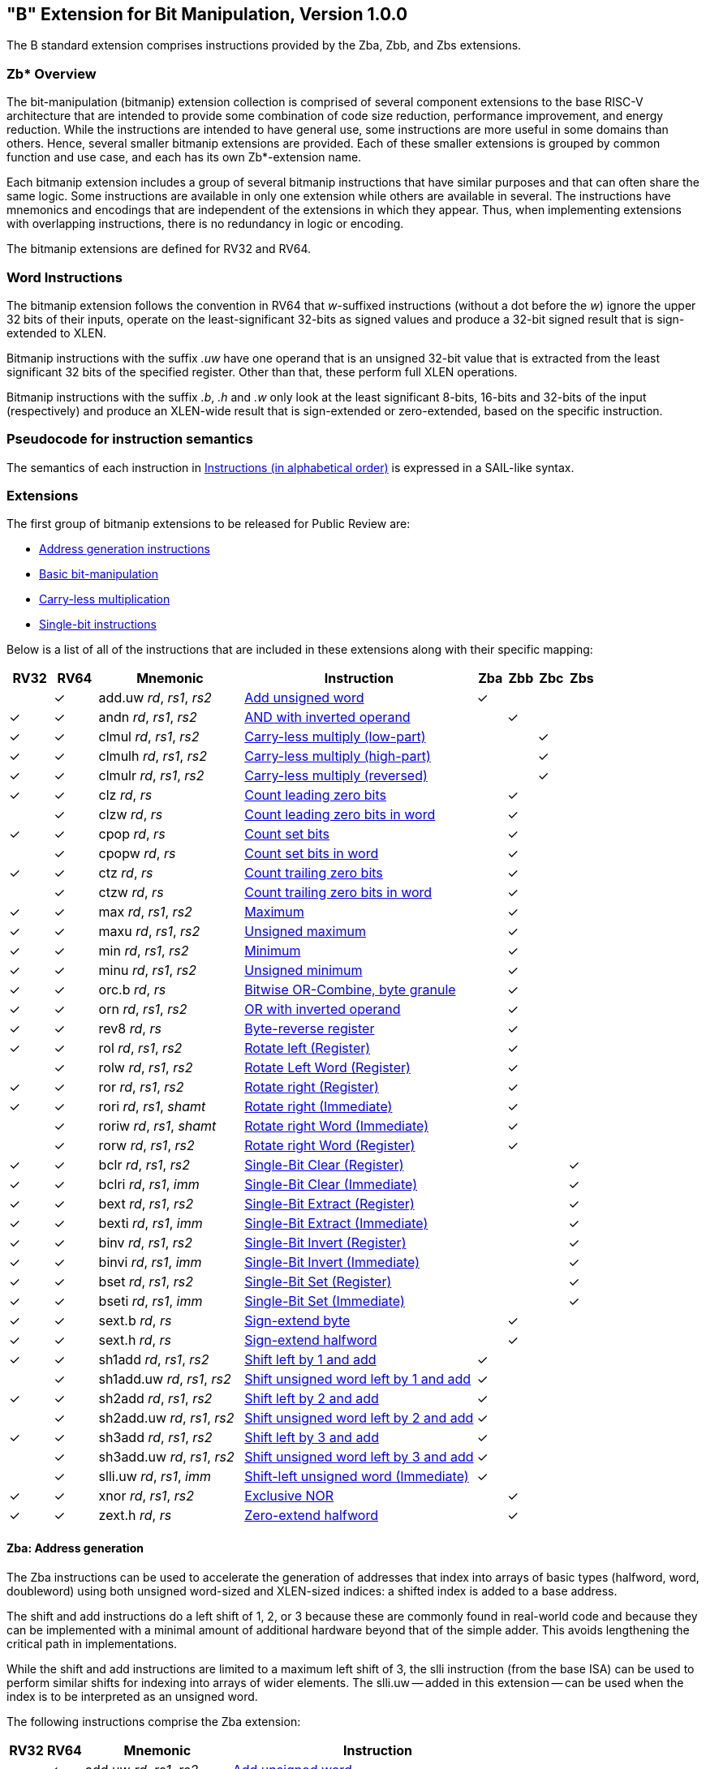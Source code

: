 [[bits]]
== "B" Extension for Bit Manipulation, Version 1.0.0

The B standard extension comprises instructions provided by the Zba, Zbb, and
Zbs extensions.

[[preface]]
=== Zb* Overview

The bit-manipulation (bitmanip) extension collection is comprised of several component extensions to the base RISC-V architecture that are intended to provide some combination of code size reduction, performance improvement, and energy reduction.
While the instructions are intended to have general use, some instructions are more useful in some domains than others.
Hence, several smaller bitmanip extensions are provided. Each of these smaller extensions is grouped by common function and use case, and each has its own Zb*-extension name.

Each bitmanip extension includes a group of several bitmanip instructions that have similar purposes and that can often share the same logic. Some instructions are available in only one extension while others are available in several.
The instructions have mnemonics and encodings that are independent of the extensions in which they appear.
Thus, when implementing extensions with overlapping instructions, there is no redundancy in logic or encoding.

The bitmanip extensions are defined for RV32 and RV64.

=== Word Instructions

The bitmanip extension follows the convention in RV64 that _w_-suffixed instructions (without a dot before the _w_) ignore the upper 32 bits of their inputs, operate on the least-significant 32-bits as signed values and produce a 32-bit signed result that is sign-extended to XLEN.

Bitmanip instructions with the suffix _.uw_ have one operand that is an unsigned 32-bit value that is extracted from the least significant 32 bits of the specified register.  Other than that, these perform full XLEN operations.

Bitmanip instructions with the suffix _.b_, _.h_ and _.w_ only look at the least significant 8-bits, 16-bits and 32-bits of the input (respectively) and produce an XLEN-wide result that is sign-extended or zero-extended, based on the specific instruction.

=== Pseudocode for instruction semantics

The semantics of each instruction in <<#insns-b>> is expressed in a SAIL-like syntax.

=== Extensions

The first group of bitmanip extensions to be released for Public Review are:

* <<#zba>>
* <<#zbb>>
* <<#zbc>>
* <<#zbs>>

Below is a list of all of the instructions that are included in these extensions
along with their specific mapping:

[%header,cols="^3,^3,10,16,^2,^2,^2,^2"]
|====
|RV32
|RV64
|Mnemonic
|Instruction
|Zba
|Zbb
|Zbc
|Zbs

|
|&#10003;
|add.uw _rd_, _rs1_, _rs2_
|<<#insns-add_uw>>
|&#10003;
|
|
|

|&#10003;
|&#10003;
|andn _rd_, _rs1_, _rs2_
|<<#insns-andn>>
|
|&#10003;
|
|


|&#10003;
|&#10003;
|clmul _rd_, _rs1_, _rs2_
|<<#insns-clmul>>
|
|
|&#10003;
|

|&#10003;
|&#10003;
|clmulh _rd_, _rs1_, _rs2_
|<<#insns-clmulh>>
|
|
|&#10003;
|

|&#10003;
|&#10003;
|clmulr _rd_, _rs1_, _rs2_
|<<#insns-clmulr>>
|
|
|&#10003;
|

|&#10003;
|&#10003;
|clz _rd_, _rs_
|<<#insns-clz>>
|
|&#10003;
|
|

|
|&#10003;
|clzw _rd_, _rs_
|<<#insns-clzw>>
|
|&#10003;
|
|
|&#10003;
|&#10003;
|cpop _rd_, _rs_
|<<#insns-cpop>>
|
|&#10003;
|
|

|
|&#10003;
|cpopw _rd_, _rs_
|<<#insns-cpopw>>
|
|&#10003;
|
|

|&#10003;
|&#10003;
|ctz _rd_, _rs_
|<<#insns-ctz>>
|
|&#10003;
|
|

|
|&#10003;
|ctzw _rd_, _rs_
|<<#insns-ctzw>>
|
|&#10003;
|
|

|&#10003;
|&#10003;
|max _rd_, _rs1_, _rs2_
|<<#insns-max>>
|
|&#10003;
|
|

|&#10003;
|&#10003;
|maxu _rd_, _rs1_, _rs2_
|<<#insns-maxu>>
|
|&#10003;
|
|

|&#10003;
|&#10003;
|min _rd_, _rs1_, _rs2_
|<<#insns-min>>
|
|&#10003;
|
|

|&#10003;
|&#10003;
|minu _rd_, _rs1_, _rs2_
|<<#insns-minu>>
|
|&#10003;
|
|

|&#10003;
|&#10003;
|orc.b _rd_, _rs_
|<<#insns-orc_b>>
|
|&#10003;
|
|

|&#10003;
|&#10003;
|orn _rd_, _rs1_, _rs2_
|<<#insns-orn>>
|
|&#10003;
|
|

|&#10003;
|&#10003;
|rev8 _rd_, _rs_
|<<#insns-rev8>>
|
|&#10003;
|
|

|&#10003;
|&#10003;
|rol _rd_, _rs1_, _rs2_
|<<#insns-rol>>
|
|&#10003;
|
|

|
|&#10003;
|rolw _rd_, _rs1_, _rs2_
|<<#insns-rolw>>
|
|&#10003;
|
|

|&#10003;
|&#10003;
|ror _rd_, _rs1_, _rs2_
|<<#insns-ror>>
|
|&#10003;
|
|

|&#10003;
|&#10003;
|rori _rd_, _rs1_, _shamt_
|<<#insns-rori>>
|
|&#10003;
|
|

|
|&#10003;
|roriw _rd_, _rs1_, _shamt_
|<<#insns-roriw>>
|
|&#10003;
|
|

|
|&#10003;
|rorw _rd_, _rs1_, _rs2_
|<<#insns-rorw>>
|
|&#10003;
|
|

|&#10003;
|&#10003;
|bclr _rd_, _rs1_, _rs2_
|<<#insns-bclr>>
|
|
|
|&#10003;

|&#10003;
|&#10003;
|bclri _rd_, _rs1_, _imm_
|<<#insns-bclri>>
|
|
|
|&#10003;

|&#10003;
|&#10003;
|bext _rd_, _rs1_, _rs2_
|<<#insns-bext>>
|
|
|
|&#10003;

|&#10003;
|&#10003;
|bexti _rd_, _rs1_, _imm_
|<<#insns-bexti>>
|
|
|
|&#10003;

|&#10003;
|&#10003;
|binv _rd_, _rs1_, _rs2_
|<<#insns-binv>>
|
|
|
|&#10003;

|&#10003;
|&#10003;
|binvi _rd_, _rs1_, _imm_
|<<#insns-binvi>>
|
|
|
|&#10003;

|&#10003;
|&#10003;
|bset _rd_, _rs1_, _rs2_
|<<#insns-bset>>
|
|
|
|&#10003;

|&#10003;
|&#10003;
|bseti _rd_, _rs1_, _imm_
|<<#insns-bseti>>
|
|
|
|&#10003;

|&#10003;
|&#10003;
|sext.b _rd_, _rs_
|<<#insns-sext_b>>
|
|&#10003;
|
|

|&#10003;
|&#10003;
|sext.h _rd_, _rs_
|<<#insns-sext_h>>
|
|&#10003;
|
|

|&#10003;
|&#10003;
|sh1add _rd_, _rs1_, _rs2_
|<<#insns-sh1add>>
|&#10003;
|
|
|

|
|&#10003;
|sh1add.uw _rd_, _rs1_, _rs2_
|<<#insns-sh1add_uw>>
|&#10003;
|
|
|

|&#10003;
|&#10003;
|sh2add _rd_, _rs1_, _rs2_
|<<#insns-sh2add>>
|&#10003;
|
|
|

|
|&#10003;
|sh2add.uw _rd_, _rs1_, _rs2_
|<<#insns-sh2add_uw>>
|&#10003;
|
|
|

|&#10003;
|&#10003;
|sh3add _rd_, _rs1_, _rs2_
|<<#insns-sh3add>>
|&#10003;
|
|
|

|
|&#10003;
|sh3add.uw _rd_, _rs1_, _rs2_
|<<#insns-sh3add_uw>>
|&#10003;
|
|
|

|
|&#10003;
|slli.uw _rd_, _rs1_, _imm_
|<<#insns-slli_uw>>
|&#10003;
|
|
|

|&#10003;
|&#10003;
|xnor _rd_, _rs1_, _rs2_
|<<#insns-xnor>>
|
|&#10003;
|
|

|&#10003;
|&#10003;
|zext.h _rd_, _rs_
|<<#insns-zext_h>>
|
|&#10003;
|
|

|====

[#zba,reftext=Address generation instructions]
==== Zba: Address generation

The Zba instructions can be used to accelerate the generation of addresses that index into arrays of basic types (halfword, word, doubleword) using both unsigned word-sized and XLEN-sized indices: a shifted index is added to a base address.

The shift and add instructions do a left shift of 1, 2, or 3 because these are commonly found in real-world code and because they can be implemented with a minimal amount of additional hardware beyond that of the simple adder. This avoids lengthening the critical path in implementations.

While the shift and add instructions are limited to a maximum left shift of 3, the slli instruction (from the base ISA) can be used to perform similar shifts for indexing into arrays of wider elements. The slli.uw -- added in this extension -- can be used when the index is to be interpreted as an unsigned word.

The following instructions comprise the Zba extension:

[%header,cols="^1,^1,4,8"]
|===
|RV32
|RV64
|Mnemonic
|Instruction

|
|&#10003;
|add.uw _rd_, _rs1_, _rs2_
|<<#insns-add_uw>>

|&#10003;
|&#10003;
|sh1add _rd_, _rs1_, _rs2_
|<<#insns-sh1add>>

|
|&#10003;
|sh1add.uw _rd_, _rs1_, _rs2_
|<<#insns-sh1add_uw>>

|&#10003;
|&#10003;
|sh2add _rd_, _rs1_, _rs2_
|<<#insns-sh2add>>

|
|&#10003;
|sh2add.uw _rd_, _rs1_, _rs2_
|<<#insns-sh2add_uw>>

|&#10003;
|&#10003;
|sh3add _rd_, _rs1_, _rs2_
|<<#insns-sh3add>>

|
|&#10003;
|sh3add.uw _rd_, _rs1_, _rs2_
|<<#insns-sh3add_uw>>

|
|&#10003;
|slli.uw _rd_, _rs1_, _imm_
|<<#insns-slli_uw>>

|===

[#zbb,reftext="Basic bit-manipulation"]
==== Zbb: Basic bit-manipulation

===== Logical with negate

[%header,cols="^1,^1,4,8"]
|===
|RV32
|RV64
|Mnemonic
|Instruction

|&#10003;
|&#10003;
|andn _rd_, _rs1_, _rs2_
|<<#insns-andn>>

|&#10003;
|&#10003;
|orn _rd_, _rs1_, _rs2_
|<<#insns-orn>>

|&#10003;
|&#10003;
|xnor _rd_, _rs1_, _rs2_
|<<#insns-xnor>>
|===

.Implementation Hint
[NOTE, caption="Imp" ]
===============================================================
The Logical with Negate instructions can be implemented by inverting the _rs2_ inputs to the base-required AND, OR, and XOR logic instructions.
In some implementations, the inverter on rs2 used for subtraction can be reused for this purpose.
===============================================================

===== Count leading/trailing zero bits

[%header,cols="^1,^1,4,8"]
|===
|RV32
|RV64
|Mnemonic
|Instruction

|&#10003;
|&#10003;
|clz _rd_, _rs_
|<<#insns-clz>>

|
|&#10003;
|clzw _rd_, _rs_
|<<#insns-clzw>>

|&#10003;
|&#10003;
|ctz _rd_, _rs_
|<<#insns-ctz>>

|
|&#10003;
|ctzw _rd_, _rs_
|<<#insns-ctzw>>
|===

===== Count population

These instructions count the number of set bits (1-bits). This is also
commonly referred to as population count.

[%header,cols="^1,^1,4,8"]
|===
|RV32
|RV64
|Mnemonic
|Instruction

|&#10003;
|&#10003;
|cpop _rd_, _rs_
|<<#insns-cpop>>

|
|&#10003;
|cpopw _rd_, _rs_
|<<#insns-cpopw>>
|===

===== Integer minimum/maximum

The integer minimum/maximum instructions are arithmetic R-type
instructions that return the smaller/larger of two operands.

[%header,cols="^1,^1,4,8"]
|===
|RV32
|RV64
|Mnemonic
|Instruction

|&#10003;
|&#10003;
|max _rd_, _rs1_, _rs2_
|<<#insns-max>>

|&#10003;
|&#10003;
|maxu _rd_, _rs1_, _rs2_
|<<#insns-maxu>>

|&#10003;
|&#10003;
|min _rd_, _rs1_, _rs2_
|<<#insns-min>>

|&#10003;
|&#10003;
|minu _rd_, _rs1_, _rs2_
|<<#insns-minu>>
|===

===== Sign extension and zero extension

These instructions perform the sign extension or zero extension of the least significant 8 bits or 16 bits of the source register.

These instructions replace the generalized idioms `slli rd,rs,(XLEN-<size>) + srai` (for sign extension of 8-bit and 16-bit quantities) and `slli + srli` (for zero extension of 16-bit quantities).

[%header,cols="^1,^1,4,8"]
|===
|RV32
|RV64
|Mnemonic
|Instruction

|&#10003;
|&#10003;
|sext.b _rd_, _rs_
|<<#insns-sext_b>>

|&#10003;
|&#10003;
|sext.h _rd_, _rs_
|<<#insns-sext_h>>

|&#10003;
|&#10003;
|zext.h _rd_, _rs_
|<<#insns-zext_h>>
|===

===== Bitwise rotation

Bitwise rotation instructions are similar to the shift-logical operations from the base spec. However, where the shift-logical
instructions shift in zeros, the rotate instructions shift in the bits that were shifted out of the other side of the value.
Such operations are also referred to as ‘circular shifts’.



[%header,cols="^1,^1,4,8"]
|===
|RV32
|RV64
|Mnemonic
|Instruction

|&#10003;
|&#10003;
|rol _rd_, _rs1_, _rs2_
|<<#insns-rol>>

|
|&#10003;
|rolw _rd_, _rs1_, _rs2_
|<<#insns-rolw>>

|&#10003;
|&#10003;
|ror _rd_, _rs1_, _rs2_
|<<#insns-ror>>

|&#10003;
|&#10003;
|rori _rd_, _rs1_, _shamt_
|<<#insns-rori>>

|
|&#10003;
|roriw _rd_, _rs1_, _shamt_
|<<#insns-roriw>>

|
|&#10003;
|rorw _rd_, _rs1_, _rs2_
|<<#insns-rorw>>
|===

.Architecture Explanation
[NOTE, caption="AE" ]
===============================================================
The rotate instructions were included to replace a common
four-instruction sequence to achieve the same effect (neg; sll/srl; srl/sll; or)
===============================================================

===== OR Combine

*orc.b* sets the bits of each byte in the result _rd_ to all zeros if no bit within the respective byte of _rs_ is set, or to all ones if any bit within the respective byte of _rs_ is set.

One use-case is string-processing functions, such as *strlen* and *strcpy*, which can use *orc.b* to test for the terminating zero byte by counting the set bits in leading non-zero bytes in a word.

[%header,cols="^1,^1,4,8"]
|===
|RV32
|RV64
|Mnemonic
|Instruction

|&#10003;
|&#10003;
|orc.b _rd_, _rs_
|<<#insns-orc_b>>
|===

===== Byte-reverse

*rev8* reverses the byte-ordering of _rs_.

[%header,cols="^1,^1,4,8"]
|====
|RV32
|RV64
|Mnemonic
|Instruction

|&#10003;
|&#10003;
|rev8 _rd_, _rs_
|<<#insns-rev8>>

|====

[#zbc,reftext="Carry-less multiplication"]
==== Zbc: Carry-less multiplication

Carry-less multiplication is the multiplication in the polynomial ring over GF(2).

*clmul* produces the lower half of the carry-less product and *clmulh* produces the upper half of the 2&#x2715;XLEN carry-less product.

*clmulr* produces bits 2&#x2715;XLEN−2:XLEN-1 of the 2&#x2715;XLEN carry-less product.

[%header,cols="^1,^1,4,8"]
|===
|RV32
|RV64
|Mnemonic
|Instruction

|&#10003;
|&#10003;
|clmul _rd_, _rs1_, _rs2_
|<<#insns-clmul>>

|&#10003;
|&#10003;
|clmulh _rd_, _rs1_, _rs2_
|<<#insns-clmulh>>

|&#10003;
|&#10003;
|clmulr _rd_, _rs1_, _rs2_
|<<#insns-clmulr>>

|===

[#zbs,reftext="Single-bit instructions"]
==== Zbs: Single-bit instructions

The single-bit instructions provide a mechanism to set, clear, invert, or extract
a single bit in a register. The bit is specified by its index.

[%header,cols="^1,^1,4,8"]
|===
|RV32
|RV64
|Mnemonic
|Instruction

|&#10003;
|&#10003;
|bclr _rd_, _rs1_, _rs2_
|<<#insns-bclr>>

|&#10003;
|&#10003;
|bclri _rd_, _rs1_, _imm_
|<<#insns-bclri>>

|&#10003;
|&#10003;
|bext _rd_, _rs1_, _rs2_
|<<#insns-bext>>

|&#10003;
|&#10003;
|bexti _rd_, _rs1_, _imm_
|<<#insns-bexti>>

|&#10003;
|&#10003;
|binv _rd_, _rs1_, _rs2_
|<<#insns-binv>>

|&#10003;
|&#10003;
|binvi _rd_, _rs1_, _imm_
|<<#insns-binvi>>

|&#10003;
|&#10003;
|bset _rd_, _rs1_, _rs2_
|<<#insns-bset>>

|&#10003;
|&#10003;
|bseti _rd_, _rs1_, _imm_
|<<#insns-bseti>>

|===

[[zbkb,Bit-manipulation for Cryptography]]
==== Zbkb: Bit-manipulation for Cryptography

This extension contains instructions essential for implementing
common operations in cryptographic workloads.

[%header,cols="^1,^1,4,8"]
|===
|RV32
|RV64
|Mnemonic
|Instruction


| &#10003;
| &#10003;
|  rol
| <<insns-rol>>

|
| &#10003;
|  rolw
| <<insns-rolw>>

| &#10003;
| &#10003;
|  ror
| <<insns-ror>>

| &#10003;
| &#10003;
|  rori
| <<insns-rori>>

|
| &#10003;
|  roriw
| <<insns-roriw>>

|
| &#10003;
|  rorw
| <<insns-rorw>>

| &#10003;
| &#10003;
|  andn
| <<insns-andn>>

| &#10003;
| &#10003;
|  orn
| <<insns-orn>>

| &#10003;
| &#10003;
|  xnor
| <<insns-xnor>>

| &#10003;
| &#10003;
|  pack
| <<insns-pack>>

| &#10003;
| &#10003;
|  packh
| <<insns-packh>>

|
| &#10003;
|  packw
| <<insns-packw>>

| &#10003;
| &#10003;
|  brev8
| <<insns-brev8>>

| &#10003;
| &#10003;
|  rev8
| <<insns-rev8>>

| &#10003;
|
|  zip
| <<insns-zip>>

| &#10003;
|
|  unzip
| <<insns-unzip>>

|===

[[zbkc,Carry-less multiplication for Cryptography]]
==== Zbkc: Carry-less multiplication for Cryptography

Carry-less multiplication is the multiplication in the polynomial ring over
GF(2). This is a critical operation in some cryptographic workloads,
particularly the AES-GCM authenticated encryption scheme.
This extension provides only the instructions needed to
efficiently implement the GHASH operation, which is part of this workload.

[%header,cols="^1,^1,4,8"]
|===
|RV32
|RV64
|Mnemonic
|Instruction

|&#10003;
|&#10003;
|clmul _rd_, _rs1_, _rs2_
|<<#insns-clmul>>

|&#10003;
|&#10003;
|clmulh _rd_, _rs1_, _rs2_
|<<#insns-clmulh>>

|===

[[zbkx,Crossbar permutations]]
==== Zbkx: Crossbar permutations

These instructions implement a "lookup table" for 4 and 8 bit elements
inside the general purpose registers.
_rs1_ is used as a vector of N-bit words, and _rs2_ as a vector of N-bit
indices into _rs1_.
Elements in _rs1_ are replaced by the indexed element in _rs2_, or zero
if the index into _rs2_ is out of bounds.

These instructions are useful for expressing N-bit to N-bit boolean
operations, and implementing cryptographic code with secret
dependent memory accesses (particularly SBoxes) such that the execution
latency does not depend on the (secret) data being operated on.

[%header,cols="^1,^1,4,8"]
|===
|RV32
|RV64
|Mnemonic
|Instruction

|&#10003;
|&#10003;
|xperm4 _rd_, _rs1_, _rs2_
|<<#insns-xperm4>>

|&#10003;
|&#10003;
|xperm8 _rd_, _rs1_, _rs2_
|<<#insns-xperm8>>

|===

<<<

[#insns-b,reftext="Instructions (in alphabetical order)"]
=== Instructions (in alphabetical order)

[#insns-add_uw,reftext=Add unsigned word]
==== add.uw

Synopsis::
Add unsigned word

Mnemonic::
add.uw _rd_, _rs1_, _rs2_


Pseudoinstructions::
zext.w _rd_, _rs1_ &#8594; add.uw _rd_, _rs1_, zero

Encoding::
[wavedrom, , svg]
....
{reg:[
    { bits:  7, name: 0x3b, attr: ['OP-32'] },
    { bits:  5, name: 'rd' },
    { bits:  3, name: 0x0, attr: ['ADD.UW'] },
    { bits:  5, name: 'rs1' },
    { bits:  5, name: 'rs2' },
    { bits:  7, name: 0x04, attr: ['ADD.UW'] },
]}
....

Description::
This instruction performs an XLEN-wide addition between _rs2_ and the zero-extended least-significant word of _rs1_.

Operation::
[source,sail]
--
let base = X(rs2);
let index = EXTZ(X(rs1)[31..0]);

X(rd) = base + index;
--

Included in::
[%header,cols="4,2,2"]
|===
|Extension
|Minimum version
|Lifecycle state

|Zba (<<zba>>)
|0.93
|Ratified
|===

<<<
[#insns-andn,reftext="AND with inverted operand"]
==== andn

Synopsis::
AND with inverted operand

Mnemonic::
andn _rd_, _rs1_, _rs2_

Encoding::
[wavedrom, , svg]
....
{reg:[
    { bits:  7, name: 0x33, attr: ['OP'] },
    { bits:  5, name: 'rd' },
    { bits:  3, name: 0x7, attr: ['ANDN']},
    { bits:  5, name: 'rs1' },
    { bits:  5, name: 'rs2' },
    { bits:  7, name: 0x20, attr: ['ANDN'] },
]}
....

Description::
This instruction performs the bitwise logical AND operation between _rs1_ and the bitwise inversion of _rs2_.

Operation::
[source,sail]
--
X(rd) = X(rs1) & ~X(rs2);
--

Included in::
[%header,cols="4,2,2"]
|===
|Extension
|Minimum version
|Lifecycle state

|Zbb (<<#zbb>>)
|v1.0
|Ratified

|Zbkb (<<#zbkb>>)
|v1.0
|Ratified
|===

<<<
[#insns-bclr,reftext="Single-Bit Clear (Register)"]
==== bclr

Synopsis::
Single-Bit Clear (Register)

Mnemonic::
bclr _rd_, _rs1_, _rs2_

Encoding::
[wavedrom, , svg]
....
{reg:[
    { bits:  7, name: 0x33, attr: ['OP'] },
    { bits:  5, name: 'rd' },
    { bits:  3, name: 0x1, attr: ['BCLR'] },
    { bits:  5, name: 'rs1' },
    { bits:  5, name: 'rs2' },
    { bits:  7, name: 0x24, attr: ['BCLR/BEXT'] },
]}
....

Description::
This instruction returns _rs1_ with a single bit cleared at the index specified in _rs2_.
The index is read from the lower log2(XLEN) bits of _rs2_.

Operation::
[source,sail]
--
let index = X(rs2) & (XLEN - 1);
X(rd) = X(rs1) & ~(1 << index)
--

Included in::
[%header,cols="4,2,2"]
|===
|Extension
|Minimum version
|Lifecycle state

|Zbs (<<#zbs>>)
|v1.0
|Ratified
|===

<<<
[#insns-bclri,reftext="Single-Bit Clear (Immediate)"]
==== bclri

Synopsis::
Single-Bit Clear (Immediate)

Mnemonic::
bclri _rd_, _rs1_, _shamt_

Encoding (RV32)::
[wavedrom, , svg]
....
{reg:[
    { bits:  7, name: 0x13, attr: ['OP-IMM'] },
    { bits:  5, name: 'rd' },
    { bits:  3, name: 0x1, attr: ['BCLRI'] },
    { bits:  5, name: 'rs1' },
    { bits:  5, name: 'shamt' },
    { bits:  7, name: 0x24, attr: ['BCLRI'] },
]}
....

Encoding (RV64)::
[wavedrom, , svg]
....
{reg:[
    { bits:  7, name: 0x13, attr: ['OP-IMM'] },
    { bits:  5, name: 'rd' },
    { bits:  3, name: 0x1, attr: ['BCLRI'] },
    { bits:  5, name: 'rs1' },
    { bits:  6, name: 'shamt' },
    { bits:  6, name: 0x12, attr: ['BCLRI'] },
]}
....

Description::
This instruction returns _rs1_ with a single bit cleared at the index specified in _shamt_.
The index is read from the lower log2(XLEN) bits of _shamt_.
For RV32, the encodings corresponding to shamt[5]=1 are reserved.

Operation::
[source,sail]
--
let index = shamt & (XLEN - 1);
X(rd) = X(rs1) & ~(1 << index)
--

Included in::
[%header,cols="4,2,2"]
|===
|Extension
|Minimum version
|Lifecycle state

|Zbs (<<#zbs>>)
|v1.0
|Ratified
|===

<<<
[#insns-bext,reftext="Single-Bit Extract (Register)"]
==== bext

Synopsis::
Single-Bit Extract (Register)
// Should we describe this as a Set-if-bit-is-set?

Mnemonic::
bext _rd_, _rs1_, _rs2_

Encoding::
[wavedrom, , svg]
....
{reg:[
    { bits:  7, name: 0x33, attr: ['OP'] },
    { bits:  5, name: 'rd' },
    { bits:  3, name: 0x5, attr: ['BEXT'] },
    { bits:  5, name: 'rs1' },
    { bits:  5, name: 'rs2' },
    { bits:  7, name: 0x24, attr: ['BCLR/BEXT'] },
]}
....

Description::
This instruction returns a single bit extracted from _rs1_ at the index specified in _rs2_.
The index is read from the lower log2(XLEN) bits of _rs2_.

Operation::
[source,sail]
--
let index = X(rs2) & (XLEN - 1);
X(rd) = (X(rs1) >> index) & 1;
--

Included in::
[%header,cols="4,2,2"]
|===
|Extension
|Minimum version
|Lifecycle state

|Zbs (<<#zbs>>)
|v1.0
|Ratified
|===

<<<
[#insns-bexti,reftext="Single-Bit Extract (Immediate)"]
==== bexti

Synopsis::
Single-Bit Extract (Immediate)

Mnemonic::
bexti _rd_, _rs1_, _shamt_

Encoding (RV32)::
[wavedrom, , svg]
....
{reg:[
    { bits:  7, name: 0x13, attr: ['OP-IMM'] },
    { bits:  5, name: 'rd' },
    { bits:  3, name: 0x5, attr: ['BEXTI'] },
    { bits:  5, name: 'rs1' },
    { bits:  5, name: 'shamt' },
    { bits:  7, name: 0x24, attr: ['BEXTI/BCLRI'] },
]}
....

Encoding (RV64)::
[wavedrom, , svg]
....
{reg:[
    { bits:  7, name: 0x13, attr: ['OP-IMM'] },
    { bits:  5, name: 'rd' },
    { bits:  3, name: 0x5, attr: ['BEXTI'] },
    { bits:  5, name: 'rs1' },
    { bits:  6, name: 'shamt' },
    { bits:  6, name: 0x12, attr: ['BEXTI/BCLRI'] },
]}
....

Description::
This instruction returns a single bit extracted from _rs1_ at the index specified in _shamt_.
The index is read from the lower log2(XLEN) bits of _shamt_.
For RV32, the encodings corresponding to shamt[5]=1 are reserved.

Operation::
[source,sail]
--
let index = shamt & (XLEN - 1);
X(rd) = (X(rs1) >> index) & 1;
--

Included in::
[%header,cols="4,2,2"]
|===
|Extension
|Minimum version
|Lifecycle state

|Zbs (<<#zbs>>)
|v1.0
|Ratified
|===

<<<
[#insns-binv,reftext="Single-Bit Invert (Register)"]
==== binv

Synopsis::
Single-Bit Invert (Register)

Mnemonic::
binv _rd_, _rs1_, _rs2_

Encoding::
[wavedrom, , svg]
....
{reg:[
    { bits:  7, name: 0x33, attr: ['OP'] },
    { bits:  5, name: 'rd' },
    { bits:  3, name: 0x1, attr: ['BINV'] },
    { bits:  5, name: 'rs1' },
    { bits:  5, name: 'rs2' },
    { bits:  7, name: 0x34, attr: ['BINV'] },
]}
....

Description::
This instruction returns _rs1_ with a single bit inverted at the index specified in _rs2_.
The index is read from the lower log2(XLEN) bits of _rs2_.

Operation::
[source,sail]
--
let index = X(rs2) & (XLEN - 1);
X(rd) = X(rs1) ^ (1 << index)
--

Included in::
[%header,cols="4,2,2"]
|===
|Extension
|Minimum version
|Lifecycle state

|Zbs (<<#zbs>>)
|v1.0
|Ratified
|===

<<<
[#insns-binvi,reftext="Single-Bit Invert (Immediate)"]
==== binvi

Synopsis::
Single-Bit Invert (Immediate)

Mnemonic::
binvi _rd_, _rs1_, _shamt_

Encoding (RV32)::
[wavedrom, , svg]
....
{reg:[
    { bits:  7, name: 0x13, attr: ['OP-IMM'] },
    { bits:  5, name: 'rd' },
    { bits:  3, name: 0x1, attr: ['BINV'] },
    { bits:  5, name: 'rs1' },
    { bits:  5, name: 'shamt' },
    { bits:  7, name: 0x34, attr: ['BINVI'] },
]}
....

Encoding (RV64)::
[wavedrom, , svg]
....
{reg:[
    { bits:  7, name: 0x13, attr: ['OP-IMM'] },
    { bits:  5, name: 'rd' },
    { bits:  3, name: 0x1, attr: ['BINV'] },
    { bits:  5, name: 'rs1' },
    { bits:  6, name: 'shamt' },
    { bits:  6, name: 0x1a, attr: ['BINVI'] },
]}
....

Description::
This instruction returns _rs1_ with a single bit inverted at the index specified in _shamt_.
The index is read from the lower log2(XLEN) bits of _shamt_.
For RV32, the encodings corresponding to shamt[5]=1 are reserved.

Operation::
[source,sail]
--
let index = shamt & (XLEN - 1);
X(rd) = X(rs1) ^ (1 << index)
--

Included in::
[%header,cols="4,2,2"]
|===
|Extension
|Minimum version
|Lifecycle state

|Zbs (<<#zbs>>)
|v1.0
|Ratified
|===

<<<
[#insns-bset,reftext="Single-Bit Set (Register)"]
==== bset

Synopsis::
Single-Bit Set (Register)

Mnemonic::
bset _rd_, _rs1_,_rs2_

Encoding::
[wavedrom, , svg]
....
{reg:[
    { bits:  7, name: 0x33, attr: ['OP'] },
    { bits:  5, name: 'rd' },
    { bits:  3, name: 0x1, attr: ['BSET'] },
    { bits:  5, name: 'rs1' },
    { bits:  5, name: 'rs2' },
    { bits:  7, name: 0x14, attr: ['BSET'] },
]}
....

Description::
This instruction returns _rs1_ with a single bit set at the index specified in _rs2_.
The index is read from the lower log2(XLEN) bits of _rs2_.

Operation::
[source,sail]
--
let index = X(rs2) & (XLEN - 1);
X(rd) = X(rs1) | (1 << index)
--

Included in::
[%header,cols="4,2,2"]
|===
|Extension
|Minimum version
|Lifecycle state

|Zbs (<<#zbs>>)
|v1.0
|Ratified
|===

<<<
[#insns-bseti,reftext="Single-Bit Set (Immediate)"]
==== bseti

Synopsis::
Single-Bit Set (Immediate)

Mnemonic::
bseti _rd_, _rs1_,_shamt_

Encoding (RV32)::
[wavedrom, , svg]
....
{reg:[
    { bits:  7, name: 0x13, attr: ['OP-IMM'] },
    { bits:  5, name: 'rd' },
    { bits:  3, name: 0x1, attr: ['BSETI'] },
    { bits:  5, name: 'rs1' },
    { bits:  5, name: 'shamt' },
    { bits:  7, name: 0x14, attr: ['BSETI'] },
]}
....

Encoding (RV64)::
[wavedrom, , svg]
....
{reg:[
    { bits:  7, name: 0x13, attr: ['OP-IMM'] },
    { bits:  5, name: 'rd' },
    { bits:  3, name: 0x1, attr: ['BSETI'] },
    { bits:  5, name: 'rs1' },
    { bits:  6, name: 'shamt' },
    { bits:  6, name: 0x0a, attr: ['BSETI'] },
]}
....

Description::
This instruction returns _rs1_ with a single bit set at the index specified in _shamt_.
The index is read from the lower log2(XLEN) bits of _shamt_.
For RV32, the encodings corresponding to shamt[5]=1 are reserved.

Operation::
[source,sail]
--
let index = shamt & (XLEN - 1);
X(rd) = X(rs1) | (1 << index)
--

Included in::
[%header,cols="4,2,2"]
|===
|Extension
|Minimum version
|Lifecycle state

|Zbs (<<#zbs>>)
|v1.0
|Ratified
|===

<<<
[#insns-clmul,reftext="Carry-less multiply (low-part)"]
==== clmul

Synopsis::
Carry-less multiply (low-part)

Mnemonic::
clmul _rd_, _rs1_, _rs2_

Encoding::
[wavedrom, , svg]
....
{reg:[
    { bits:  7, name: 0x33, attr: ['OP'] },
    { bits:  5, name: 'rd' },
    { bits:  3, name: 0x1, attr: ['CLMUL'] },
    { bits:  5, name: 'rs1' },
    { bits:  5, name: 'rs2' },
    { bits:  7, name: 0x5, attr: ['MINMAX/CLMUL'] },
]}
....

Description::
clmul produces the lower half of the 2·XLEN carry-less product.

Operation::
[source,sail]
--
let rs1_val = X(rs1);
let rs2_val = X(rs2);
let output : xlenbits = 0;

foreach (i from 0 to (xlen - 1) by 1) {
   output = if   ((rs2_val >> i) & 1)
            then output ^ (rs1_val << i);
            else output;
}

X[rd] = output
--

Included in::
[%header,cols="4,2,2"]
|===
|Extension
|Minimum version
|Lifecycle state

|Zbc (<<#zbc>>)
|v1.0
|Ratified

|Zbkc (<<#zbkc>>)
|v1.0
|Ratified
|===

<<<
[#insns-clmulh,reftext="Carry-less multiply (high-part)"]
==== clmulh

Synopsis::
Carry-less multiply (high-part)

Mnemonic::
clmulh _rd_, _rs1_, _rs2_

Encoding::
[wavedrom, , svg]
....
{reg:[
    { bits:  7, name: 0x33, attr: ['OP'] },
    { bits:  5, name: 'rd' },
    { bits:  3, name: 0x3, attr: ['CLMULH'] },
    { bits:  5, name: 'rs1' },
    { bits:  5, name: 'rs2' },
    { bits:  7, name: 0x5, attr: ['MINMAX/CLMUL'] },
]}
....

Description::
clmulh produces the upper half of the 2·XLEN carry-less product.

Operation::
[source,sail]
--
let rs1_val = X(rs1);
let rs2_val = X(rs2);
let output : xlenbits = 0;

foreach (i from 1 to xlen by 1) {
   output = if   ((rs2_val >> i) & 1)
            then output ^ (rs1_val >> (xlen - i));
            else output;
}

X[rd] = output
--

Included in::
[%header,cols="4,2,2"]
|===
|Extension
|Minimum version
|Lifecycle state

|Zbc (<<#zbc>>)
|v1.0
|Ratified

|Zbkc (<<#zbkc>>)
|v1.0
|Ratified
|===


<<<
[#insns-clmulr,reftext="Carry-less multiply (reversed)"]
==== clmulr

Synopsis::
Carry-less multiply (reversed)

Mnemonic::
clmulr _rd_, _rs1_, _rs2_

Encoding::
[wavedrom, , svg]
....
{reg:[
    { bits:  7, name: 0x33, attr: ['OP'] },
    { bits:  5, name: 'rd' },
    { bits:  3, name: 0x2, attr: ['CLMULR'] },
    { bits:  5, name: 'rs1' },
    { bits:  5, name: 'rs2' },
    { bits:  7, name: 0x5, attr: ['MINMAX/CLMUL'] },
]}
....

Description::
*clmulr* produces bits 2·XLEN−2:XLEN-1 of the 2·XLEN carry-less
product.

Operation::
[source,sail]
--
let rs1_val = X(rs1);
let rs2_val = X(rs2);
let output : xlenbits = 0;

foreach (i from 0 to (xlen - 1) by 1) {
   output = if   ((rs2_val >> i) & 1)
            then output ^ (rs1_val >> (xlen - i - 1));
            else output;
}

X[rd] = output
--

.Note
[NOTE, caption="A" ]
===============================================================
The *clmulr* instruction is used to accelerate CRC calculations.
The *r* in the instruction's mnemonic stands for _reversed_, as the
instruction is equivalent to bit-reversing the inputs, performing
a *clmul*, then bit-reversing the output.
===============================================================

Included in::
[%header,cols="4,2,2"]
|===
|Extension
|Minimum version
|Lifecycle state

|Zbc (<<#zbc>>)
|v1.0
|Ratified
|===

<<<
[#insns-clz,reftext="Count leading zero bits"]
==== clz

Synopsis::
Count leading zero bits

Mnemonic::
clz _rd_, _rs_

Encoding::
[wavedrom, , svg]
....
{reg:[
    { bits:  7, name: 0x13, attr: ['OP-IMM'] },
    { bits:  5, name: 'rd' },
    { bits:  3, name: 0x1, attr: ['CLZ']  },
    { bits:  5, name: 'rs1' },
    { bits:  5, name: 0x0, attr: ['CLZ'] },
    { bits:  7, name: 0x30, attr: ['CLZ']  },
]}
....

Description::
This instruction counts the number of 0's before the first 1, starting at the most-significant bit (i.e., XLEN-1) and progressing to bit 0. Accordingly, if the input is 0, the output is XLEN, and if the most-significant bit of the input is a 1, the output is 0.

Operation::
[source,sail]
--
val HighestSetBit : forall ('N : Int), 'N >= 0. bits('N) -> int

function HighestSetBit x = {
  foreach (i from (xlen - 1) to 0 by 1 in dec)
    if [x[i]] == 0b1 then return(i) else ();
  return -1;
}

let rs = X(rs);
X[rd] = (xlen - 1) - HighestSetBit(rs);
--

Included in::
[%header,cols="4,2,2"]
|===
|Extension
|Minimum version
|Lifecycle state

|Zbb (<<#zbb>>)
|v1.0
|Ratified
|===

<<<
[#insns-clzw,reftext="Count leading zero bits in word"]
==== clzw

Synopsis::
Count leading zero bits in word

Mnemonic::
clzw _rd_, _rs_

Encoding::
[wavedrom, , svg]
....
{reg:[
    { bits:  7, name: 0x1b, attr: ['OP-IMM-32'] },
    { bits:  5, name: 'rd' },
    { bits:  3, name: 0x1, attr: ['CLZW'] },
    { bits:  5, name: 'rs1' },
    { bits:  5, name: 0x0, attr: ['CLZW'] },
    { bits:  7, name: 0x30, attr: ['CLZW'] },
]}
....

Description::
This instruction counts the number of 0's before the first 1 starting at bit 31 and progressing to bit 0.
Accordingly, if the least-significant word is 0, the output is 32, and if the most-significant bit of the word (i.e., bit 31) is a 1, the output is 0.

Operation::
[source,sail]
--
val HighestSetBit32 : forall ('N : Int), 'N >= 0. bits('N) -> int

function HighestSetBit32 x = {
  foreach (i from 31 to 0 by 1 in dec)
    if [x[i]] == 0b1 then return(i) else ();
  return -1;
}

let rs = X(rs);
X[rd] = 31 - HighestSetBit(rs);
--

Included in::
[%header,cols="4,2,2"]
|===
|Extension
|Minimum version
|Lifecycle state

|Zbb (<<#zbb>>)
|v1.0
|Ratified
|===

<<<
[#insns-cpop,reftext="Count set bits"]
==== cpop

Synopsis::
Count set bits

Mnemonic::
cpop _rd_, _rs_

Encoding::
[wavedrom, , svg]
....
{reg:[
    { bits:  7, name: 0x13, attr: ['OP-IMM'] },
    { bits:  5, name: 'rd' },
    { bits:  3, name: 0x1, attr: ['CPOP'] },
    { bits:  5, name: 'rs1' },
    { bits:  5, name: 0x2, attr: ['CPOP'] },
    { bits:  7, name: 0x30, attr: ['CPOP'] },
]}
....
Description::
This instructions counts the number of 1's (i.e., set bits) in the source register.

Operation::
[source,sail]
--
let bitcount = 0;
let rs = X(rs);

foreach (i from 0 to (xlen - 1) in inc)
    if rs[i] == 0b1 then bitcount = bitcount + 1 else ();

X[rd] = bitcount
--

.Software Hint
[NOTE, caption="SH" ]
===============================================================
This operations is known as population count, popcount, sideways sum, bit summation, or Hamming weight.

The GCC builtin function `+__builtin_popcount (unsigned int x)+` is implemented by cpop on RV32 and by *cpopw* on RV64.
The GCC builtin function `+__builtin_popcountl (unsigned long x)+` for LP64 is implemented by *cpop* on RV64.
===============================================================

Included in::
[%header,cols="4,2,2"]
|===
|Extension
|Minimum version
|Lifecycle state

|Zbb (<<#zbb>>)
|v1.0
|Ratified
|===

<<<
[#insns-cpopw,reftext="Count set bits in word"]
==== cpopw

Synopsis::
Count set bits in word

Mnemonic::
cpopw _rd_, _rs_

Encoding::
[wavedrom, , svg]
....
{reg:[
    { bits:  7, name: 0x1b, attr: ['OP-IMM-32'] },
    { bits:  5, name: 'rd' },
    { bits:  3, name: 0x1, attr: ['CPOPW'] },
    { bits:  5, name: 'rs' },
    { bits:  5, name: 0x2, attr: ['CPOPW'] },
    { bits:  7, name: 0x30, attr: ['CPOPW'] },
]}
....
Description::
This instructions counts the number of 1's (i.e., set bits) in the least-significant word of the source register.

Operation::
[source,sail]
--
let bitcount = 0;
let val = X(rs);

foreach (i from 0 to 31 in inc)
    if val[i] == 0b1 then bitcount = bitcount + 1 else ();

X[rd] = bitcount
--

Included in::
[%header,cols="4,2,2"]
|===
|Extension
|Minimum version
|Lifecycle state

|Zbb (<<#zbb>>)
|v1.0
|Ratified
|===

<<<
[#insns-ctz,reftext="Count trailing zero bits"]
==== ctz

Synopsis::
Count trailing zeros

Mnemonic::
ctz _rd_, _rs_

Encoding::
[wavedrom, , svg]
....
{reg:[
    { bits:  7, name: 0x13, attr: ['OP-IMM'] },
    { bits:  5, name: 'rd' },
    { bits:  3, name: 0x1, attr: ['CTZ/CTZW'] },
    { bits:  5, name: 'rs1' },
    { bits:  5, name: 0x1, attr: ['CTZ/CTZW'] },
    { bits:  7, name: 0x30, attr: ['CTZ/CTZW'] },
]}
....

Description::
This instruction counts the number of 0's before the first 1, starting at the least-significant bit (i.e., 0) and progressing to the most-significant bit (i.e., XLEN-1).
Accordingly, if the input is 0, the output is XLEN, and if the least-significant bit of the input is a 1, the output is 0.

Operation::
[source,sail]
--
val LowestSetBit : forall ('N : Int), 'N >= 0. bits('N) -> int

function LowestSetBit x = {
  foreach (i from 0 to (xlen - 1) by 1 in dec)
    if [x[i]] == 0b1 then return(i) else ();
  return xlen;
}

let rs = X(rs);
X[rd] = LowestSetBit(rs);
--

Included in::
[%header,cols="4,2,2"]
|===
|Extension
|Minimum version
|Lifecycle state

|Zbb (<<#zbb>>)
|v1.0
|Ratified
|===

<<<
[#insns-ctzw,reftext="Count trailing zero bits in word"]
==== ctzw

Synopsis::
Count trailing zero bits in word

Mnemonic::
ctzw _rd_, _rs_

Encoding::
[wavedrom, , svg]
....
{reg:[
    { bits:  7, name: 0x1b, attr: ['OP-IMM-32'] },
    { bits:  5, name: 'rd' },
    { bits:  3, name: 0x1, attr: ['CTZ/CTZW'] },
    { bits:  5, name: 'rs1' },
    { bits:  5, name: 0x1, attr: ['CTZ/CTZW'] },
    { bits:  7, name: 0x30, attr: ['CTZ/CTZW'] },
]}
....

Description::
This instruction counts the number of 0's before the first 1, starting at the least-significant bit (i.e., 0) and progressing to the most-significant bit of the least-significant word (i.e., 31). Accordingly, if the least-significant word is 0, the output is 32, and if the least-significant bit of the input is a 1, the output is 0.

Operation::
[source,sail]
--
val LowestSetBit32 : forall ('N : Int), 'N >= 0. bits('N) -> int

function LowestSetBit32 x = {
  foreach (i from 0 to 31 by 1 in dec)
    if [x[i]] == 0b1 then return(i) else ();
  return 32;
}

let rs = X(rs);
X[rd] = LowestSetBit32(rs);
--

Included in::
[%header,cols="4,2,2"]
|===
|Extension
|Minimum version
|Lifecycle state

|Zbb (<<#zbb>>)
|v1.0
|Ratified
|===

<<<
[#insns-max,reftext="Maximum"]
==== max

Synopsis::
Maximum

Mnemonic::
max _rd_, _rs1_, _rs2_

Encoding::
[wavedrom, , svg]
....
{reg:[
    { bits:  7, name: 0x33, attr: ['OP'] },
    { bits:  5, name: 'rd' },
    { bits:  3, name: 0x6, attr: ['MAX']},
    { bits:  5, name: 'rs1' },
    { bits:  5, name: 'rs2' },
    { bits:  7, name: 0x05, attr: ['MINMAX/CLMUL'] },
]}
....

Description::
This instruction returns the larger of two signed integers.

Operation::
[source,sail]
--
let rs1_val = X(rs1);
let rs2_val = X(rs2);

let result = if   rs1_val <_s rs2_val
             then rs2_val
             else rs1_val;

X(rd) = result;
--

.Software Hint
[NOTE, caption="SW"]
===============================================================
Calculating the absolute value of a signed integer can be performed
using the following sequence: *neg rD,rS* followed by *max
rD,rS,rD*. When using this common sequence, it is suggested that they
are scheduled with no intervening instructions so that
implementations that are so optimized can fuse them together.
===============================================================

Included in::
[%header,cols="4,2,2"]
|===
|Extension
|Minimum version
|Lifecycle state

|Zbb (<<#zbb>>)
|v1.0
|Ratified
|===

<<<
[#insns-maxu,reftext="Unsigned maximum"]
==== maxu

Synopsis::
Unsigned maximum

Mnemonic::
maxu _rd_, _rs1_, _rs2_

Encoding::
[wavedrom, , svg]
....
{reg:[
    { bits:  7, name: 0x33, attr: ['OP'] },
    { bits:  5, name: 'rd' },
    { bits:  3, name: 0x7, attr: ['MAXU']},
    { bits:  5, name: 'rs1' },
    { bits:  5, name: 'rs2' },
    { bits:  7, name: 0x05, attr: ['MINMAX/CLMUL'] },
]}
....

Description::
This instruction returns the larger of two unsigned integers.

Operation::
[source,sail]
--
let rs1_val = X(rs1);
let rs2_val = X(rs2);

let result = if   rs1_val <_u rs2_val
             then rs2_val
             else rs1_val;

X(rd) = result;
--

Included in::
[%header,cols="4,2,2"]
|===
|Extension
|Minimum version
|Lifecycle state

|Zbb (<<#zbb>>)
|v1.0
|Ratified
|===

<<<
[#insns-min,reftext="Minimum"]
==== min

Synopsis::
Minimum

Mnemonic::
min _rd_, _rs1_, _rs2_

Encoding::
[wavedrom, , svg]
....
{reg:[
    { bits:  7, name: 0x33, attr: ['OP'] },
    { bits:  5, name: 'rd' },
    { bits:  3, name: 0x4, attr: ['MIN']},
    { bits:  5, name: 'rs1' },
    { bits:  5, name: 'rs2' },
    { bits:  7, name: 0x05, attr: ['MINMAX/CLMUL'] },
]}
....

Description::
This instruction returns the smaller of two signed integers.

Operation::
[source,sail]
--
let rs1_val = X(rs1);
let rs2_val = X(rs2);

let result = if   rs1_val <_s rs2_val
             then rs1_val
             else rs2_val;

X(rd) = result;
--

Included in::
[%header,cols="4,2,2"]
|===
|Extension
|Minimum version
|Lifecycle state

|Zbb (<<#zbb>>)
|v1.0
|Ratified
|===

<<<
[#insns-minu,reftext="Unsigned minimum"]
==== minu

Synopsis::
Unsigned minimum

Mnemonic::
minu _rd_, _rs1_, _rs2_

Encoding::
[wavedrom, , svg]
....
{reg:[
    { bits:  7, name: 0x33, attr: ['OP'] },
    { bits:  5, name: 'rd' },
    { bits:  3, name: 0x5, attr: ['MINU']},
    { bits:  5, name: 'rs1' },
    { bits:  5, name: 'rs2' },
    { bits:  7, name: 0x05, attr: ['MINMAX/CLMUL'] },
]}
....

Description::
This instruction returns the smaller of two unsigned integers.

Operation::
[source,sail]
--
let rs1_val = X(rs1);
let rs2_val = X(rs2);

let result = if   rs1_val <_u rs2_val
             then rs1_val
             else rs2_val;

X(rd) = result;
--

Included in::
[%header,cols="4,2,2"]
|===
|Extension
|Minimum version
|Lifecycle state

|Zbb (<<#zbb>>)
|v1.0
|Ratified
|===

<<<
[#insns-orc_b,reftext="Bitwise OR-Combine, byte granule"]
==== orc.b

Synopsis::
Bitwise OR-Combine, byte granule

Mnemonic::
orc.b _rd_, _rs_

Encoding::
[wavedrom, , svg]
....
{reg:[
    { bits:  7, name: 0x13, attr: ['OP-IMM'] },
    { bits:  5, name: 'rd' },
    { bits:  3, name: 0x5 },
    { bits:  5, name: 'rs' },
    { bits: 12, name: 0x287 }
]}
....

Description::
Combines the bits within each byte using bitwise logical OR.
This sets the bits of each byte in the result _rd_ to all zeros if no bit within the respective byte of _rs_ is set, or to all ones if any bit within the respective byte of _rs_ is set.

Operation::
[source,sail]
--
let input = X(rs);
let output : xlenbits = 0;

foreach (i from 0 to (xlen - 8) by 8) {
   output[(i + 7)..i] = if   input[(i + 7)..i] == 0
                        then 0b00000000
                        else 0b11111111;
}

X[rd] = output;
--

Included in::
[%header,cols="4,2,2"]
|===
|Extension
|Minimum version
|Lifecycle state

|Zbb (<<#zbb>>)
|v1.0
|Ratified
|===

<<<
[#insns-orn,reftext="OR with inverted operand"]
==== orn

Synopsis::
OR with inverted operand

Mnemonic::
orn _rd_, _rs1_, _rs2_

Encoding::
[wavedrom, , svg]
....
{reg:[
    { bits:  7, name: 0x33, attr: ['OP'] },
    { bits:  5, name: 'rd' },
    { bits:  3, name: 0x6, attr: ['ORN']},
    { bits:  5, name: 'rs1' },
    { bits:  5, name: 'rs2' },
    { bits:  7, name: 0x20, attr: ['ORN'] },
]}
....

Description::
This instruction performs the bitwise logical OR operation between _rs1_ and the bitwise inversion of _rs2_.

Operation::
[source,sail]
--
X(rd) = X(rs1) | ~X(rs2);
--

Included in::
[%header,cols="4,2,2"]
|===
|Extension
|Minimum version
|Lifecycle state

|Zbb (<<#zbb>>)
|v1.0
|Ratified

|Zbkb (<<#zbkb>>)
|v1.0
|Ratified
|===

<<<
[#insns-pack,reftext="Pack low halves of registers"]
==== pack

Synopsis::
Pack the low halves of _rs1_ and _rs2_ into _rd_.

Mnemonic::
pack _rd_, _rs1_, _rs2_

Encoding::
[wavedrom, , svg]
....
{reg:[
    {bits:  7, name: 0x33, attr: ['OP'] },
    {bits: 5, name: 'rd'},
    {bits: 3, name: 0x4, attr:['PACK']},
    {bits: 5, name: 'rs1'},
    {bits: 5, name: 'rs2'},
    {bits: 7, name: 0x4, attr:['PACK']},
]}
....

Description::
The pack instruction packs the XLEN/2-bit lower halves of _rs1_ and _rs2_ into
_rd_, with _rs1_ in the lower half and _rs2_ in the upper half.

Operation::
[source,sail]
--
let lo_half : bits(xlen/2) = X(rs1)[xlen/2-1..0];
let hi_half : bits(xlen/2) = X(rs2)[xlen/2-1..0];
X(rd) = EXTZ(hi_half @ lo_half);
--

Included in::
[%header,cols="4,2,2"]
|===
|Extension
|Minimum version
|Lifecycle state

|Zbkb (<<#zbkb>>)
|v1.0
|Ratified
|===

NOTE: For RV32, the `pack` instruction with _rs2_=`x0` is the `zext.h`
instruction.
Hence, for RV32, any extension that contains the `pack` instruction also
contains the `zext.h` instruction (but not necessarily the `c.zext.h`
instruction, which is only guaranteed to exist if both the Zcb and Zbb
extensions are implemented).

<<<
[#insns-packh,reftext="Pack low bytes of registers"]
==== packh

Synopsis::
Pack the low bytes of _rs1_ and _rs2_ into _rd_.

Mnemonic::
packh _rd_, _rs1_, _rs2_

Encoding::
[wavedrom, , svg]
....
{reg:[
    {bits:  7, name: 0x33, attr: ['OP'] },
    {bits: 5, name: 'rd'},
    {bits: 3, name: 0x7, attr: ['PACKH']},
    {bits: 5, name: 'rs1'},
    {bits: 5, name: 'rs2'},
    {bits: 7, name: 0x4, attr: ['PACKH']},
]}
....

Description::
The packh instruction packs the least-significant bytes of
_rs1_ and _rs2_ into the 16 least-significant bits of _rd_,
zero extending the rest of _rd_.

Operation::
[source,sail]
--
let lo_half : bits(8) = X(rs1)[7..0];
let hi_half : bits(8) = X(rs2)[7..0];
X(rd) = EXTZ(hi_half @ lo_half);
--

Included in::
[%header,cols="4,2,2"]
|===
|Extension
|Minimum version
|Lifecycle state

|Zbkb (<<#zbkb>>)
|v1.0
|Ratified
|===

<<<
[#insns-packw,reftext="Pack low 16-bits of registers (RV64)"]
==== packw

Synopsis::
Pack the low 16-bits of _rs1_ and _rs2_ into _rd_ on RV64.

Mnemonic::
packw _rd_, _rs1_, _rs2_

Encoding::
[wavedrom, , svg]
....
{reg:[
{bits: 2, name: 0x3},
{bits: 5, name: 0xe},
{bits: 5, name: 'rd'},
{bits: 3, name: 0x4},
{bits: 5, name: 'rs1'},
{bits: 5, name: 'rs2'},
{bits: 7, name: 0x4},
]}
....

Description::
This instruction packs the low 16 bits of
_rs1_ and _rs2_ into the 32 least-significant bits of _rd_,
sign extending the 32-bit result to the rest of _rd_.
This instruction only exists on RV64 based systems.

Operation::
[source,sail]
--
let lo_half : bits(16) = X(rs1)[15..0];
let hi_half : bits(16) = X(rs2)[15..0];
X(rd) = EXTS(hi_half @ lo_half);
--

Included in::
[%header,cols="4,2,2"]
|===
|Extension
|Minimum version
|Lifecycle state

|Zbkb (<<#zbkb>>)
|v1.0
|Ratified
|===

NOTE: For RV64, the `packw` instruction with _rs2_=`x0` is the `zext.h`
instruction.
Hence, for RV64, any extension that contains the `packw` instruction also
contains the `zext.h` instruction (but not necessarily the `c.zext.h`
instruction, which is only guaranteed to exist if both the Zcb and Zbb
extensions are implemented).

<<<
[#insns-rev8,reftext="Byte-reverse register"]
==== rev8

Synopsis::
Byte-reverse register

Mnemonic::
rev8 _rd_, _rs_

Encoding (RV32)::
[wavedrom, , svg]
....
{reg:[
    { bits:  7, name: 0x13, attr: ['OP-IMM'] },
    { bits:  5, name: 'rd' },
    { bits:  3, name: 0x5 },
    { bits:  5, name: 'rs' },
    { bits: 12, name: 0x698 }
]}
....

Encoding (RV64)::
[wavedrom, , svg]
....
{reg:[
    { bits:  7, name: 0x13, attr: ['OP-IMM'] },
    { bits:  5, name: 'rd' },
    { bits:  3, name: 0x5 },
    { bits:  5, name: 'rs' },
    { bits: 12, name: 0x6b8 }
]}
....

Description::
This instruction reverses the order of the bytes in _rs_.

Operation::
[source,sail]
--
let input = X(rs);
let output : xlenbits = 0;
let j = xlen - 1;

foreach (i from 0 to (xlen - 8) by 8) {
   output[i..(i + 7)] = input[(j - 7)..j];
   j = j - 8;
}

X[rd] = output
--

.Note
[NOTE, caption="A" ]
===============================================================
The *rev8* mnemonic corresponds to different instruction encodings in RV32 and RV64.
===============================================================

.Software Hint
[NOTE, caption="SH" ]
===============================================================
The byte-reverse operation is only available for the full register
width.  To emulate word-sized and halfword-sized byte-reversal,
perform a `rev8 rd,rs` followed by a `srai rd,rd,K`, where K is
XLEN-32 and XLEN-16, respectively.
===============================================================

Included in::
[%header,cols="4,2,2"]
|===
|Extension
|Minimum version
|Lifecycle state

|Zbb (<<#zbb>>)
|v1.0
|Ratified

|Zbkb (<<#zbkb>>)
|v1.0
|Ratified
|===

<<<
[#insns-brev8,reftext="Reverse bits in bytes"]
==== brev8

Synopsis::
Reverse the bits in each byte of a source register.

Mnemonic::
brev8 _rd_, _rs_

Encoding::
[wavedrom, , svg]
....
{reg:[
    { bits:  7, name: 0x13, attr: ['OP-IMM'] },
    { bits:  5, name: 'rd' },
    { bits:  3, name: 0x5 },
    { bits:  5, name: 'rs' },
    { bits: 12, name: 0x687 }
]}
....

Description::
This instruction reverses the order of the bits in every byte of a register.

Operation::
[source,sail]
--
result : xlenbits = EXTZ(0b0);
foreach (i from 0 to sizeof(xlen) by 8) {
    result[i+7..i] = reverse_bits_in_byte(X(rs1)[i+7..i]);
};
X(rd) = result;
--

Included in::
[%header,cols="4,2,2"]
|===
|Extension
|Minimum version
|Lifecycle state

|Zbkb (<<#zbkb>>)
|v1.0
|Ratified
|===

<<<
[#insns-rol,reftext="Rotate left (Register)"]
==== rol

Synopsis::
Rotate Left (Register)

Mnemonic::
rol _rd_, _rs1_, _rs2_

Encoding::
[wavedrom, , svg]
....
{reg:[
    { bits:  7, name: 0x33, attr: ['OP'] },
    { bits:  5, name: 'rd' },
    { bits:  3, name: 0x1, attr: ['ROL']},
    { bits:  5, name: 'rs1' },
    { bits:  5, name: 'rs2' },
    { bits:  7, name: 0x30, attr: ['ROL'] },
]}
....

Description::
This instruction performs a rotate left of _rs1_ by the amount in least-significant log2(XLEN) bits of _rs2_.

Operation::
[source,sail]
--
let shamt = if   xlen == 32
            then X(rs2)[4..0]
            else X(rs2)[5..0];
let result = (X(rs1) << shamt) | (X(rs1) >> (xlen - shamt));

X(rd) = result;
--

Included in::
[%header,cols="4,2,2"]
|===
|Extension
|Minimum version
|Lifecycle state

|Zbb (<<#zbb>>)
|0.93
|Ratified

|Zbkb (<<#zbkb>>)
|v1.0
|Ratified
|===

<<<
[#insns-rolw,reftext="Rotate Left Word (Register)"]
==== rolw

Synopsis::
Rotate Left Word (Register)

Mnemonic::
rolw _rd_, _rs1_, _rs2_

Encoding::
[wavedrom, , svg]
....
{reg:[
    { bits:  7, name: 0x3b, attr: ['OP-32'] },
    { bits:  5, name: 'rd' },
    { bits:  3, name: 0x1, attr: ['ROLW']},
    { bits:  5, name: 'rs1' },
    { bits:  5, name: 'rs2' },
    { bits:  7, name: 0x30, attr: ['ROLW'] },
]}
....

Description::
This instruction performs a rotate left on the least-significant word of  _rs1_ by the amount in least-significant 5 bits of _rs2_.
The resulting word value is sign-extended by copying bit 31 to all of the more-significant bits.

Operation::
[source,sail]
--
let rs1 = EXTZ(X(rs1)[31..0])
let shamt = X(rs2)[4..0];
let result = (rs1 << shamt) | (rs1 >> (32 - shamt));
X(rd) = EXTS(result[31..0]);
--

Included in::
[%header,cols="4,2,2"]
|===
|Extension
|Minimum version
|Lifecycle state

|Zbb (<<#zbb>>)
|0.93
|Ratified

|Zbkb (<<#zbkb>>)
|v1.0
|Ratified
|===

<<<
[#insns-ror,reftext="Rotate right (Register)"]
==== ror

Synopsis::
Rotate Right

Mnemonic::
ror _rd_, _rs1_, _rs2_

Encoding::
[wavedrom, , svg]
....
{reg:[
    { bits:  7, name: 0x33, attr: ['OP'] },
    { bits:  5, name: 'rd' },
    { bits:  3, name: 0x5, attr: ['ROR']},
    { bits:  5, name: 'rs1' },
    { bits:  5, name: 'rs2' },
    { bits:  7, name: 0x30, attr: ['ROR'] },
]}
....

Description::
This instruction performs a rotate right of _rs1_ by the amount in least-significant log2(XLEN) bits of _rs2_.

Operation::
[source,sail]
--
let shamt = if   xlen == 32
            then X(rs2)[4..0]
            else X(rs2)[5..0];
let result = (X(rs1) >> shamt) | (X(rs1) << (xlen - shamt));

X(rd) = result;
--

Included in::
[%header,cols="4,2,2"]
|===
|Extension
|Minimum version
|Lifecycle state

|Zbb (<<#zbb>>)
|0.93
|Ratified

|Zbkb (<<#zbkb>>)
|v1.0
|Ratified
|===

<<<
[#insns-rori,reftext="Rotate right (Immediate)"]
==== rori

Synopsis::
Rotate Right (Immediate)

Mnemonic::
rori _rd_, _rs1_, _shamt_

Encoding (RV32)::
[wavedrom, , svg]
....
{reg:[
    { bits:  7, name: 0x13, attr: ['OP-IMM'] },
    { bits:  5, name: 'rd' },
    { bits:  3, name: 0x5, attr: ['RORI']},
    { bits:  5, name: 'rs1' },
    { bits:  5, name: 'shamt' },
    { bits:  7, name: 0x30, attr: ['RORI'] },
]}
....

Encoding (RV64)::
[wavedrom, , svg]
....
{reg:[
    { bits:  7, name: 0x13, attr: ['OP-IMM'] },
    { bits:  5, name: 'rd' },
    { bits:  3, name: 0x5, attr: ['RORI']},
    { bits:  5, name: 'rs1' },
    { bits:  6, name: 'shamt' },
    { bits:  6, name: 0x18, attr: ['RORI'] },
]}
....

Description::
This instruction performs a rotate right of _rs1_ by the amount in the least-significant log2(XLEN) bits of _shamt_.
For RV32, the encodings corresponding to shamt[5]=1 are reserved.

Operation::
[source,sail]
--
let shamt = if   xlen == 32
            then shamt[4..0]
            else shamt[5..0];
let result = (X(rs1) >> shamt) | (X(rs1) << (xlen - shamt));

X(rd) = result;
--

Included in::
[%header,cols="4,2,2"]
|===
|Extension
|Minimum version
|Lifecycle state

|Zbb (<<#zbb>>)
|0.93
|Ratified

|Zbkb (<<#zbkb>>)
|v1.0
|Ratified
|===

<<<
[#insns-roriw,reftext="Rotate right Word (Immediate)"]
==== roriw

Synopsis::
Rotate Right Word by Immediate

Mnemonic::
roriw _rd_, _rs1_, _shamt_

Encoding::
[wavedrom, , svg]
....
{reg:[
    { bits:  7, name: 0x1b, attr: ['OP-IMM-32'] },
    { bits:  5, name: 'rd' },
    { bits:  3, name: 0x5, attr: ['RORIW']},
    { bits:  5, name: 'rs1' },
    { bits:  5, name: 'shamt' },
    { bits:  7, name: 0x30, attr: ['RORIW'] },
]}
....

Description::
This instruction performs a rotate right on the least-significant word
of _rs1_ by the amount in the least-significant log2(XLEN) bits of
_shamt_.
The resulting word value is sign-extended by copying bit 31 to all of
the more-significant bits.


Operation::
[source,sail]
--
let rs1_data = EXTZ(X(rs1)[31..0];
let result = (rs1_data >> shamt) | (rs1_data << (32 - shamt));
X(rd) = EXTS(result[31..0]);
--

Included in::
[%header,cols="4,2,2"]
|===
|Extension
|Minimum version
|Lifecycle state

|Zbb (<<#zbb>>)
|0.93
|Ratified

|Zbkb (<<#zbkb>>)
|v1.0
|Ratified
|===

<<<
[#insns-rorw,reftext="Rotate right Word (Register)"]
==== rorw

Synopsis::
Rotate Right Word (Register)

Mnemonic::
rorw _rd_, _rs1_, _rs2_

Encoding::
[wavedrom, , svg]
....
{reg:[
    { bits:  7, name: 0x3b, attr: ['OP-32'] },
    { bits:  5, name: 'rd' },
    { bits:  3, name: 0x5, attr: ['RORW']},
    { bits:  5, name: 'rs1' },
    { bits:  5, name: 'rs2' },
    { bits:  7, name: 0x30, attr: ['RORW'] },
]}
....

Description::
This instruction performs a rotate right on the least-significant word of  _rs1_ by the amount in least-significant 5 bits of _rs2_.
The resultant word is sign-extended by copying bit 31 to all of the more-significant bits.

Operation::
[source,sail]
--
let rs1 = EXTZ(X(rs1)[31..0])
let shamt = X(rs2)[4..0];
let result = (rs1 >> shamt) | (rs1 << (32 - shamt));
X(rd) = EXTS(result);
--

Included in::
[%header,cols="4,2,2"]
|===
|Extension
|Minimum version
|Lifecycle state

|Zbb (<<#zbb>>)
|0.93
|Ratified

|Zbkb (<<#zbkb>>)
|v1.0
|Ratified
|===

<<<
[#insns-sext_b,reftext="Sign-extend byte"]
==== sext.b

Synopsis::
Sign-extend byte

Mnemonic::
sext.b _rd_, _rs_

Encoding::
[wavedrom, , svg]
....
{reg:[
    { bits:  7, name: 0x13, attr: ['OP-IMM'] },
    { bits:  5, name: 'rd' },
    { bits:  3, name: 0x1, attr: ['SEXT.B/SEXT.H'] },
    { bits:  5, name: 'rs1' },
    { bits:  5, name: 0x04, attr: ['SEXT.B'] },
    { bits:  7, name: 0x30 },
]}
....

Description::
This instruction sign-extends the least-significant byte in the source to XLEN by copying the most-significant bit in the byte (i.e., bit 7) to all of the more-significant bits.

Operation::
[source,sail]
--
X(rd) = EXTS(X(rs)[7..0]);
--

Included in::
[%header,cols="4,2,2"]
|===
|Extension
|Minimum version
|Lifecycle state

|Zbb (<<#zbb>>)
|0.93
|Ratified
|===

<<<
[#insns-sext_h,reftext="Sign-extend halfword"]
==== sext.h

Synopsis::
Sign-extend halfword

Mnemonic::
sext.h _rd_, _rs_

Encoding::
[wavedrom, , svg]
....
{reg:[
    { bits:  7, name: 0x13, attr: ['OP-IMM'] },
    { bits:  5, name: 'rd' },
    { bits:  3, name: 0x1, attr: ['SEXT.B/SEXT.H'] },
    { bits:  5, name: 'rs1' },
    { bits:  5, name: 0x05, attr: ['SEXT.H'] },
    { bits:  7, name: 0x30 },
]}
....

Description::
This instruction sign-extends the least-significant halfword in _rs_ to XLEN by copying the most-significant bit in the halfword (i.e., bit 15) to all of the more-significant bits.

Operation::
[source,sail]
--
X(rd) = EXTS(X(rs)[15..0]);
--

Included in::
[%header,cols="4,2,2"]
|===
|Extension
|Minimum version
|Lifecycle state

|Zbb (<<#zbb>>)
|0.93
|Ratified
|===


<<<
[#insns-sh1add,reftext=Shift left by 1 and add]
==== sh1add

Synopsis::
Shift left by 1 and add

Mnemonic::
sh1add _rd_, _rs1_, _rs2_

Encoding::
[wavedrom, , svg]
....
{reg:[
    { bits:  7, name: 0x33, attr: ['OP'] },
    { bits:  5, name: 'rd' },
    { bits:  3, name: 0x2, attr: ['SH1ADD'] },
    { bits:  5, name: 'rs1' },
    { bits:  5, name: 'rs2' },
    { bits:  7, name: 0x10, attr: ['SH1ADD'] },
]}
....

Description::
This instruction shifts _rs1_ to the left by 1 bit and adds it to _rs2_.

Operation::
[source,sail]
--
X(rd) = X(rs2) + (X(rs1) << 1);
--

Included in::
[%header,cols="4,2,2"]
|===
|Extension
|Minimum version
|Lifecycle state

|Zba (<<#zba>>)
|0.93
|Ratified
|===

// We have decided that this and all other instructions will not have reserved encodings for "useless encodings"
// We could follow suit of the base ISA and create HINTs if there is some recognized value for doing so

<<<
[#insns-sh1add_uw,reftext=Shift unsigned word left by 1 and add]
==== sh1add.uw

Synopsis::
Shift unsigned word left by 1 and add

Mnemonic::
sh1add.uw _rd_, _rs1_, _rs2_
Encoding::
[wavedrom, , svg]
....
{reg:[
    { bits:  7, name: 0x3b, attr: ['OP-32'] },
    { bits:  5, name: 'rd' },
    { bits:  3, name: 0x2, attr: ['SH1ADD.UW'] },
    { bits:  5, name: 'rs1' },
    { bits:  5, name: 'rs2' },
    { bits:  7, name: 0x10, attr: ['SH1ADD.UW']  },
]}
....

Description::
This instruction performs an XLEN-wide addition of two addends.
The first addend is _rs2_. The second addend is the unsigned value formed by extracting the least-significant word of _rs1_ and shifting it left by 1 place.

Operation::
[source,sail]
--
let base = X(rs2);
let index = EXTZ(X(rs1)[31..0]);

X(rd) = base + (index << 1);
--

Included in::
[%header,cols="4,2,2"]
|===
|Extension
|Minimum version
|Lifecycle state

|Zba (<<#zba>>)
|0.93
|Ratified
|===

<<<
[#insns-sh2add,reftext=Shift left by 2 and add]
==== sh2add

Synopsis::
Shift left by 2 and add

Mnemonic::
sh2add _rd_, _rs1_, _rs2_

Encoding::
[wavedrom, , svg]
....
{reg:[
    { bits:  7, name: 0x33, attr: ['OP'] },
    { bits:  5, name: 'rd' },
    { bits:  3, name: 0x4, attr: ['SH2ADD'] },
    { bits:  5, name: 'rs1' },
    { bits:  5, name: 'rs2' },
    { bits:  7, name: 0x10, attr: ['SH2ADD'] },
]}
....

Description::
This instruction shifts _rs1_ to the left by 2 places and adds it to _rs2_.

Operation::
[source,sail]
--
X(rd) = X(rs2) + (X(rs1) << 2);
--

Included in::
[%header,cols="4,2,2"]
|===
|Extension
|Minimum version
|Lifecycle state

|Zba (<<#zba>>)
|0.93
|Ratified
|===

<<<
[#insns-sh2add_uw,reftext=Shift unsigned word left by 2 and add]
==== sh2add.uw

Synopsis::
Shift unsigned word left by 2 and add

Mnemonic::
sh2add.uw _rd_, _rs1_, _rs2_

Encoding::
[wavedrom, , svg]
....
{reg:[
    { bits:  7, name: 0x3b, attr: ['OP-32'] },
    { bits:  5, name: 'rd' },
    { bits:  3, name: 0x4, attr: ['SH2ADD.UW'] },
    { bits:  5, name: 'rs1' },
    { bits:  5, name: 'rs2' },
    { bits:  7, name: 0x10, attr: ['SH2ADD.UW'] },
]}
....

Description::
This instruction performs an XLEN-wide addition of two addends.
The first addend is _rs2_.
The second addend is the unsigned value formed by extracting the least-significant word of _rs1_ and shifting it left by 2 places.

Operation::
[source,sail]
--
let base = X(rs2);
let index = EXTZ(X(rs1)[31..0]);

X(rd) = base + (index << 2);
--

Included in::
[%header,cols="4,2,2"]
|===
|Extension
|Minimum version
|Lifecycle state

|Zba (<<#zba>>)
|0.93
|Ratified
|===

<<<
[#insns-sh3add,reftext=Shift left by 3 and add]
==== sh3add

Synopsis::
Shift left by 3 and add

Mnemonic::
sh3add _rd_, _rs1_, _rs2_

Encoding::
[wavedrom, , svg]
....
{reg:[
    { bits:  7, name: 0x33, attr: ['OP'] },
    { bits:  5, name: 'rd' },
    { bits:  3, name: 0x6, attr: ['SH3ADD'] },
    { bits:  5, name: 'rs1' },
    { bits:  5, name: 'rs2' },
    { bits:  7, name: 0x10, attr: ['SH3ADD'] },
]}
....

Description::
This instruction shifts _rs1_ to the left by 3 places and adds it to _rs2_.

Operation::
[source,sail]
--
X(rd) = X(rs2) + (X(rs1) << 3);
--

Included in::
[%header,cols="4,2,2"]
|===
|Extension
|Minimum version
|Lifecycle state

|Zba (<<#zba>>)
|0.93
|Ratified
|===

<<<
[#insns-sh3add_uw,reftext=Shift unsigned word left by 3 and add]
==== sh3add.uw

Synopsis::
Shift unsigned word left by 3 and add

Mnemonic::
sh3add.uw _rd_, _rs1_, _rs2_

Encoding::
[wavedrom, , svg]
....
{reg:[
    { bits:  7, name: 0x3b, attr: ['OP-32'] },
    { bits:  5, name: 'rd' },
    { bits:  3, name: 0x6, attr: ['SH3ADD.UW'] },
    { bits:  5, name: 'rs1' },
    { bits:  5, name: 'rs2' },
    { bits:  7, name: 0x10, attr: ['SH3ADD.UW'] },
]}
....

Description::
This instruction performs an XLEN-wide addition of two addends. The first addend is _rs2_. The second addend is the unsigned value formed by extracting the least-significant word of _rs1_ and shifting it left by 3 places.

Operation::
[source,sail]
--
let base = X(rs2);
let index = EXTZ(X(rs1)[31..0]);

X(rd) = base + (index << 3);
--

Included in::
[%header,cols="4,2,2"]
|===
|Extension
|Minimum version
|Lifecycle state

|Zba (<<#zba>>)
|0.93
|Ratified
|===

<<<
[#insns-slli_uw,reftext="Shift-left unsigned word (Immediate)"]
==== slli.uw

Synopsis::
Shift-left unsigned word (Immediate)

Mnemonic::
slli.uw _rd_, _rs1_, _shamt_

Encoding::
[wavedrom, , svg]
....
{reg:[
    { bits:  7, name: 0x1b, attr: ['OP-IMM-32'] },
    { bits:  5, name: 'rd' },
    { bits:  3, name: 0x1, attr: ['SLLI.UW'] },
    { bits:  5, name: 'rs1' },
    { bits:  6, name: 'shamt' },
    { bits:  6, name: 0x02, attr: ['SLLI.UW'] },
]}
....

Description::
This instruction takes the least-significant word of _rs1_, zero-extends it, and shifts it left by the immediate.

Operation::
[source,sail]
--
X(rd) = (EXTZ(X(rs)[31..0]) << shamt);
--

Included in::
[%header,cols="4,2,2"]
|===
|Extension
|Minimum version
|Lifecycle state

|Zba (<<#zba>>)
|0.93
|Ratified
|===

.Architecture Explanation
[NOTE, caption="A" ]
===============================================================
This instruction is the same as *slli* with *zext.w* performed on _rs1_ before shifting.
===============================================================

<<<
[#insns-unzip,reftext="Bit deinterleave"]
==== unzip

Synopsis::
Place odd and even bits of the source register into upper and lower halves of
the destination register, respectively.

Mnemonic::
unzip _rd_, _rs_

Encoding::
[wavedrom, , svg]
....
{reg:[
{bits: 7, name: 0x13, attr: ['OP-IMM']},
{bits: 5, name: 'rd'},
{bits: 3, name: 0x5},
{bits: 5, name: 'rs1'},
{bits: 5, name: 0xf},
{bits: 7, name: 0x4},
]}
....

Description::
This instruction scatters all of the odd and even bits of a source word into
the high and low halves of a destination word.
It is the inverse of the <<insns-zip-sc,zip>> instruction.
This instruction is available only on RV32.

Operation::
[source,sail]
--
foreach (i from 0 to xlen/2-1) {
  X(rd)[i] = X(rs1)[2*i]
  X(rd)[i+xlen/2] = X(rs1)[2*i+1]
}
--

.Software Hint
[NOTE, caption="SH" ]
===============================================================
This instruction is useful for implementing the SHA3 cryptographic
hash function on a 32-bit architecture, as it implements the
bit-interleaving operation used to speed up the 64-bit rotations
directly.
===============================================================

Included in::
[%header,cols="4,2,2"]
|===
|Extension
|Minimum version
|Lifecycle state

|Zbkb (<<#zbkb>>) (RV32)
|v1.0
|Ratified
|===

<<<
[#insns-xnor,reftext="Exclusive NOR"]
==== xnor

Synopsis::
Exclusive NOR

Mnemonic::
xnor _rd_, _rs1_, _rs2_

Encoding::
[wavedrom, , svg]
....
{reg:[
    { bits:  7, name: 0x33, attr: ['OP'] },
    { bits:  5, name: 'rd' },
    { bits:  3, name: 0x4, attr: ['XNOR']},
    { bits:  5, name: 'rs1' },
    { bits:  5, name: 'rs2' },
    { bits:  7, name: 0x20, attr: ['XNOR'] },
]}
....

Description::
This instruction performs the bit-wise exclusive-NOR operation on _rs1_ and _rs2_.

Operation::
[source,sail]
--
X(rd) = ~(X(rs1) ^ X(rs2));
--

Included in::
[%header,cols="4,2,2"]
|===
|Extension
|Minimum version
|Lifecycle state

|Zbb (<<#zbb>>)
|0.93
|Ratified

|Zbkb (<<#zbkb>>)
|v1.0
|Ratified
|===

<<<
[#insns-xperm8,reftext="Crossbar permutation (bytes)"]
==== xperm8

Synopsis::
Byte-wise lookup of indices into a vector in registers.

Mnemonic::
xperm8 _rd_, _rs1_, _rs2_

Encoding::
[wavedrom, , svg]
....
{reg:[
{bits: 2, name: 0x3},
{bits: 5, name: 0xc},
{bits: 5, name: 'rd'},
{bits: 3, name: 0x4},
{bits: 5, name: 'rs1'},
{bits: 5, name: 'rs2'},
{bits: 7, name: 0x14},
]}
....

Description::
The xperm8 instruction operates on bytes.
The _rs1_ register contains a vector of XLEN/8 8-bit elements.
The _rs2_ register contains a vector of XLEN/8 8-bit indexes.
The result is each element in _rs2_ replaced by the indexed element in _rs1_,
or zero if the index into _rs2_ is out of bounds.

Operation::
[source,sail]
--
val xperm8_lookup : (bits(8), xlenbits) -> bits(8)
function xperm8_lookup (idx, lut) = {
    (lut >> (idx @ 0b000))[7..0]
}

function clause execute ( XPERM8 (rs2,rs1,rd)) = {
    result : xlenbits = EXTZ(0b0);
    foreach(i from 0 to xlen by 8) {
        result[i+7..i] = xperm8_lookup(X(rs2)[i+7..i], X(rs1));
    };
    X(rd) = result;
    RETIRE_SUCCESS
}
--

Included in::
[%header,cols="4,2,2"]
|===
|Extension
|Minimum version
|Lifecycle state

|Zbkx (<<#zbkx>>)
|v1.0
|Ratified
|===

<<<
[#insns-xperm4,reftext="Crossbar permutation (nibbles)"]
==== xperm4

Synopsis::
Nibble-wise lookup of indices into a vector.

Mnemonic::
xperm4 _rd_, _rs1_, _rs2_

Encoding::
[wavedrom, , svg]
....
{reg:[
{bits: 2, name: 0x3},
{bits: 5, name: 0xc},
{bits: 5, name: 'rd'},
{bits: 3, name: 0x2},
{bits: 5, name: 'rs1'},
{bits: 5, name: 'rs2'},
{bits: 7, name: 0x14},
]}
....

Description::
The xperm4 instruction operates on nibbles.
The _rs1_ register contains a vector of XLEN/4 4-bit elements.
The _rs2_ register contains a vector of XLEN/4 4-bit indexes.
The result is each element in _rs2_ replaced by the indexed element in _rs1_,
or zero if the index into _rs2_ is out of bounds.

Operation::
[source,sail]
--
val xperm4_lookup : (bits(4), xlenbits) -> bits(4)
function xperm4_lookup (idx, lut) = {
    (lut >> (idx @ 0b00))[3..0]
}

function clause execute ( XPERM4 (rs2,rs1,rd)) = {
    result : xlenbits = EXTZ(0b0);
    foreach(i from 0 to xlen by 4) {
        result[i+3..i] = xperm4_lookup(X(rs2)[i+3..i], X(rs1));
    };
    X(rd) = result;
    RETIRE_SUCCESS
}
--

Included in::
[%header,cols="4,2,2"]
|===
|Extension
|Minimum version
|Lifecycle state

|Zbkx (<<#zbkx>>)
|v1.0
|Ratified
|===

<<<
[#insns-zext_h,reftext="Zero-extend halfword"]
==== zext.h

Synopsis::
Zero-extend halfword

Mnemonic::
zext.h _rd_, _rs_

Encoding (RV32)::
[wavedrom, , svg]
....
{reg:[
    { bits:  7, name: 0x33, attr: ['OP'] },
    { bits:  5, name: 'rd' },
    { bits:  3, name: 0x4, attr: ['ZEXT.H']},
    { bits:  5, name: 'rs' },
    { bits:  5, name: 0x00 },
    { bits:  7, name: 0x04 },
]}
....

Encoding (RV64)::
[wavedrom, , svg]
....
{reg:[
    { bits:  7, name: 0x3b, attr: ['OP-32'] },
    { bits:  5, name: 'rd' },
    { bits:  3, name: 0x4, attr: ['ZEXT.H']},
    { bits:  5, name: 'rs' },
    { bits:  5, name: 0x00 },
    { bits:  7, name: 0x04 },
]}
....

Description::
This instruction zero-extends the least-significant halfword of the source to XLEN by inserting 0's into all of the bits more significant than 15.

Operation::
[source,sail]
--
X(rd) = EXTZ(X(rs)[15..0]);
--

.Note
[NOTE, caption="A" ]
===============================================================
The *zext.h* mnemonic corresponds to different instruction encodings in RV32 and RV64.
===============================================================

Included in::
[%header,cols="4,2,2"]
|===
|Extension
|Minimum version
|Lifecycle state

|Zbb (<<#zbb>>)
|0.93
|Ratified
|===

<<<
[#insns-zip,reftext="Bit interleave"]
==== zip

Synopsis::
Interleave upper and lower halves of the source register into odd and even
bits of the destination register, respectively.

Mnemonic::
zip _rd_, _rs_

Encoding::
[wavedrom, , svg]
....
{reg:[
{bits: 7, name: 0x13, attr: ['OP-IMM']},
{bits: 5, name: 'rd'},
{bits: 3, name: 0x1},
{bits: 5, name: 'rs1'},
{bits: 5, name: 0xf},
{bits: 7, name: 0x4},
]}
....

Description::
This instruction gathers bits from the high and low halves of the source
word into odd/even bit positions in the destination word.
It is the inverse of the <<insns-unzip-sc,unzip>> instruction.
This instruction is available only on RV32.

Operation::
[source,sail]
--
foreach (i from 0 to xlen/2-1) {
  X(rd)[2*i] = X(rs1)[i]
  X(rd)[2*i+1] = X(rs1)[i+xlen/2]
}
--

.Software Hint
[NOTE, caption="SH" ]
===============================================================
This instruction is useful for implementing the SHA3 cryptographic
hash function on a 32-bit architecture, as it implements the
bit-interleaving operation used to speed up the 64-bit rotations
directly.
===============================================================

Included in::
[%header,cols="4,2,2"]
|===
|Extension
|Minimum version
|Lifecycle state

|Zbkb (<<#zbkb>>) (RV32)
|v1.0
|Ratified
|===


=== Software optimization guide

==== strlen

The *orc.b* instruction allows for the efficient detection of *NUL* bytes in an XLEN-sized chunk of data:

 * the result of *orc.b* on a chunk that does not contain any *NUL* bytes will be all-ones, and
 * after a bitwise-negation of the result of *orc.b*, the number of data bytes before the  first *NUL* byte (if any) can be detected by *ctz*/*clz* (depending on the endianness of data).

A full example of a *strlen* function, which uses these techniques and also demonstrates the use of it for unaligned/partial data, is the following:

[source,asm]
--
#include <sys/asm.h>

	.text
	.globl strlen
	.type  strlen, @function
strlen:
	andi	a3, a0, (SZREG-1)   // offset
	andi    a1, a0, -SZREG      // align pointer
.Lprologue:
	li      a4, SZREG
	sub     a4, a4, a3          // XLEN - offset
	slli	a3, a3, 3           // offset * 8
	REG_L   a2, 0(a1)           // chunk
	/*
	 * Shift the partial/unaligned chunk we loaded to remove the bytes
	 * from before the start of the string, adding NUL bytes at the end.
	 */
#if __BYTE_ORDER__ == __ORDER_LITTLE_ENDIAN__
	srl	a2, a2 ,a3          // chunk >> (offset * 8)
#else
	sll     a2, a2, a3
#endif
	orc.b   a2, a2
	not	a2, a2
	/*
	 * Non-NUL bytes in the string have been expanded to 0x00, while
 	 * NUL bytes have become 0xff.  Search for the first set bit
	 * (corresponding to a NUL byte in the original chunk).
	 */
#if __BYTE_ORDER__ == __ORDER_LITTLE_ENDIAN__
	ctz     a2, a2
#else
	clz     a2, a2
#endif
	/*
	 * The first chunk is special: compare against the number of valid
	 * bytes in this chunk.
	 */
	srli    a0, a2, 3
	bgtu    a4, a0, .Ldone
	addi    a3, a1, SZREG
	li      a4, -1
	.align 2
	/*
	 * Our critical loop is 4 instructions and processes data in 4 byte
	 * or 8 byte chunks.
	 */
.Lloop:
	REG_L   a2, SZREG(a1)
	addi    a1, a1, SZREG
	orc.b   a2, a2
	beq     a2, a4, .Lloop

.Lepilogue:
	not     a2, a2
#if __BYTE_ORDER__ == __ORDER_LITTLE_ENDIAN__
	ctz     a2, a2
#else
	clz     a2, a2
#endif
	sub     a1, a1, a3
	add	a0, a0, a1
	srli    a2, a2, 3
	add 	a0, a0, a2
.Ldone:
	ret
--

==== strcmp

[source,asm]
--
#include <sys/asm.h>

  .text
  .globl strcmp
  .type  strcmp, @function
strcmp:
  or    a4, a0, a1
  li    t2, -1
  and   a4, a4, SZREG-1
  bnez  a4, .Lsimpleloop

  # Main loop for aligned strings
.Lloop:
  REG_L a2, 0(a0)
  REG_L a3, 0(a1)
  orc.b t0, a2
  bne   t0, t2, .Lfoundnull
  addi  a0, a0, SZREG
  addi  a1, a1, SZREG
  beq   a2, a3, .Lloop

  # Words don't match, and no null byte in first word.
  # Get bytes in big-endian order and compare.
#if __BYTE_ORDER__ == __ORDER_LITTLE_ENDIAN__
  rev8  a2, a2
  rev8  a3, a3
#endif
  # Synthesize (a2 >= a3) ? 1 : -1 in a branchless sequence.
  sltu a0, a2, a3
  neg  a0, a0
  ori  a0, a0, 1
  ret

.Lfoundnull:
  # Found a null byte.
  # If words don't match, fall back to simple loop.
  bne   a2, a3, .Lsimpleloop

  # Otherwise, strings are equal.
  li    a0, 0
  ret

  # Simple loop for misaligned strings
.Lsimpleloop:
  lbu   a2, 0(a0)
  lbu   a3, 0(a1)
  addi  a0, a0, 1
  addi  a1, a1, 1
  bne   a2, a3, 1f
  bnez  a2, .Lsimpleloop

1:
  sub   a0, a2, a3
  ret

.size   strcmp, .-strcmp
--

